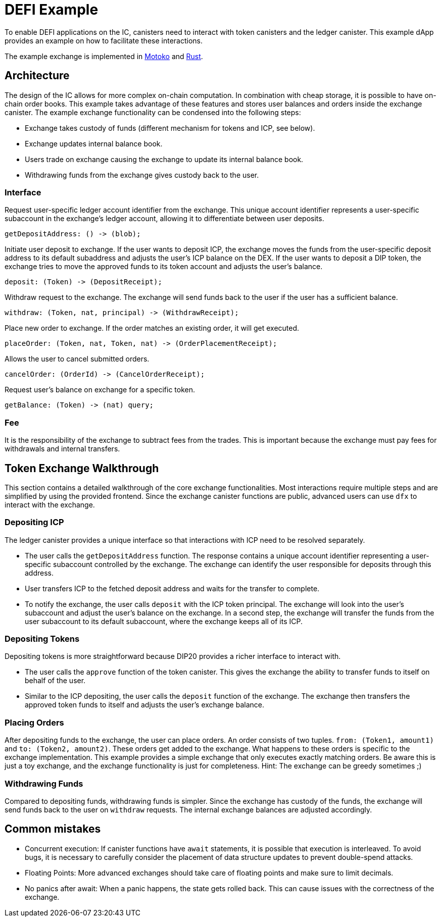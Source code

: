 # DEFI Example

To enable DEFI applications on the IC, canisters need to interact with token canisters and the ledger canister. This example dApp provides an example on how to facilitate these interactions.

The example exchange is implemented in https://github.com/dfinity/examples/tree/master/motoko/defi[Motoko] and https://github.com/dfinity/examples/tree/master/rust/defi[Rust]. 

## Architecture

The design of the IC allows for more complex on-chain computation. In combination with cheap storage, it is possible to have on-chain order books. This example takes advantage of these features and stores user balances and orders inside the exchange canister. The example exchange functionality can be condensed into the following steps:

* Exchange takes custody of funds (different mechanism for tokens and ICP, see below).
* Exchange updates internal balance book.
* Users trade on exchange causing the exchange to update its internal balance book.
* Withdrawing funds from the exchange gives custody back to the user.

### Interface

Request user-specific ledger account identifier from the exchange. This unique account identifier represents a user-specific subaccount in the exchange's ledger account, allowing it to differentiate between user deposits.

```candid
getDepositAddress: () -> (blob);
```

Initiate user deposit to exchange. If the user wants to deposit ICP, the exchange moves the funds from the user-specific deposit address to its default subaddress and adjusts the user's ICP balance on the DEX. If the user wants to deposit a DIP token, the exchange tries to move the approved funds to its token account and adjusts the user's balance.

```candid
deposit: (Token) -> (DepositReceipt);
```

Withdraw request to the exchange. The exchange will send funds back to the user if the user has a sufficient balance.

```candid
withdraw: (Token, nat, principal) -> (WithdrawReceipt);
```

Place new order to exchange. If the order matches an existing order, it will get executed.

```candid
placeOrder: (Token, nat, Token, nat) -> (OrderPlacementReceipt);
```

Allows the user to cancel submitted orders.

```candid
cancelOrder: (OrderId) -> (CancelOrderReceipt);
```

Request user's balance on exchange for a specific token.

```candid
getBalance: (Token) -> (nat) query;
```

### Fee

It is the responsibility of the exchange to subtract fees from the trades. This is important because the exchange must pay fees for withdrawals and internal transfers.

## Token Exchange Walkthrough

This section contains a detailed walkthrough of the core exchange functionalities. Most interactions require multiple steps and are simplified by using the provided frontend. Since the exchange canister functions are public, advanced users can use ``dfx`` to interact with the exchange.

### Depositing ICP

The ledger canister provides a unique interface so that interactions with ICP need to be resolved separately.

* The user calls the ``getDepositAddress`` function. The response contains a unique account identifier representing a user-specific subaccount controlled by the exchange. The exchange can identify the user responsible for deposits through this address.
* User transfers ICP to the fetched deposit address and waits for the transfer to complete.
* To notify the exchange, the user calls ``deposit`` with the ICP token principal. The exchange will look into the user's subaccount and adjust the user's balance on the exchange. In a second step, the exchange will transfer the funds from the user subaccount to its default subaccount, where the exchange keeps all of its ICP.

### Depositing Tokens

Depositing tokens is more straightforward because DIP20 provides a richer interface to interact with.

* The user calls the ``approve`` function of the token canister. This gives the exchange the ability to transfer funds to itself on behalf of the user.
* Similar to the ICP depositing, the user calls the ``deposit`` function of the exchange. The exchange then transfers the approved token funds to itself and adjusts the user's exchange balance.

### Placing Orders

After depositing funds to the exchange, the user can place orders. An order consists of two tuples. ``from: (Token1, amount1)`` and ``to: (Token2, amount2)``. These orders get added to the exchange. What happens to these orders is specific to the exchange implementation. This example provides a simple exchange that only executes exactly matching orders. Be aware this is just a toy exchange, and the exchange functionality is just for completeness. Hint: The exchange can be greedy sometimes ;)

### Withdrawing Funds

Compared to depositing funds, withdrawing funds is simpler. Since the exchange has custody of the funds, the exchange will send funds back to the user on ``withdraw`` requests. The internal exchange balances are adjusted accordingly.


## Common mistakes

* Concurrent execution: If canister functions have ``await`` statements, it is possible that execution is interleaved. To avoid bugs, it is necessary to carefully consider the placement of data structure updates to prevent double-spend attacks.
* Floating Points: More advanced exchanges should take care of floating points and make sure to limit decimals.
* No panics after await: When a panic happens, the state gets rolled back. This can cause issues with the correctness of the exchange.
